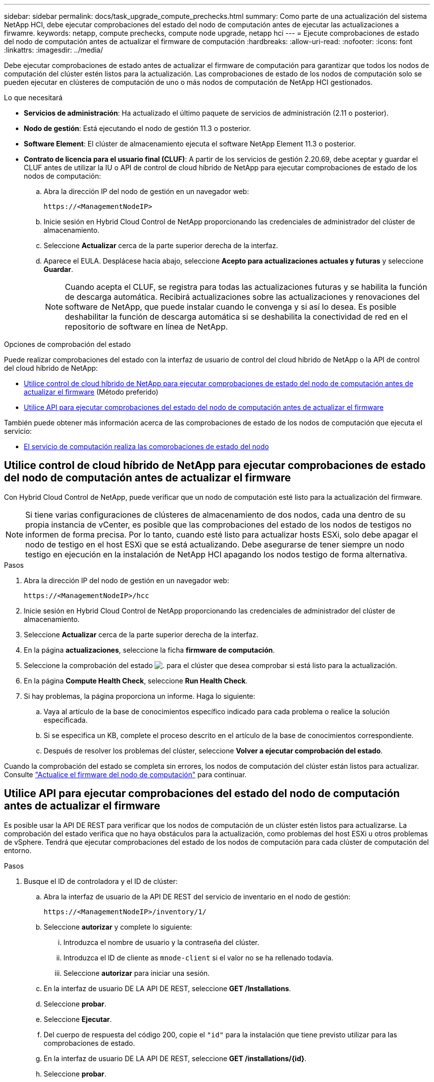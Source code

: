 ---
sidebar: sidebar 
permalink: docs/task_upgrade_compute_prechecks.html 
summary: Como parte de una actualización del sistema NetApp HCI, debe ejecutar comprobaciones del estado del nodo de computación antes de ejecutar las actualizaciones a firwamre. 
keywords: netapp, compute prechecks, compute node upgrade, netapp hci 
---
= Ejecute comprobaciones de estado del nodo de computación antes de actualizar el firmware de computación
:hardbreaks:
:allow-uri-read: 
:nofooter: 
:icons: font
:linkattrs: 
:imagesdir: ../media/


[role="lead"]
Debe ejecutar comprobaciones de estado antes de actualizar el firmware de computación para garantizar que todos los nodos de computación del clúster estén listos para la actualización. Las comprobaciones de estado de los nodos de computación solo se pueden ejecutar en clústeres de computación de uno o más nodos de computación de NetApp HCI gestionados.

.Lo que necesitará
* *Servicios de administración*: Ha actualizado el último paquete de servicios de administración (2.11 o posterior).
* *Nodo de gestión*: Está ejecutando el nodo de gestión 11.3 o posterior.
* *Software Element*: El clúster de almacenamiento ejecuta el software NetApp Element 11.3 o posterior.
* *Contrato de licencia para el usuario final (CLUF)*: A partir de los servicios de gestión 2.20.69, debe aceptar y guardar el CLUF antes de utilizar la IU o API de control de cloud híbrido de NetApp para ejecutar comprobaciones de estado de los nodos de computación:
+
.. Abra la dirección IP del nodo de gestión en un navegador web:
+
[listing]
----
https://<ManagementNodeIP>
----
.. Inicie sesión en Hybrid Cloud Control de NetApp proporcionando las credenciales de administrador del clúster de almacenamiento.
.. Seleccione *Actualizar* cerca de la parte superior derecha de la interfaz.
.. Aparece el EULA. Desplácese hacia abajo, seleccione *Acepto para actualizaciones actuales y futuras* y seleccione *Guardar*.
+

NOTE: Cuando acepta el CLUF, se registra para todas las actualizaciones futuras y se habilita la función de descarga automática. Recibirá actualizaciones sobre las actualizaciones y renovaciones del software de NetApp, que puede instalar cuando le convenga y si así lo desea. Es posible deshabilitar la función de descarga automática si se deshabilita la conectividad de red en el repositorio de software en línea de NetApp.





.Opciones de comprobación del estado
Puede realizar comprobaciones del estado con la interfaz de usuario de control del cloud híbrido de NetApp o la API de control del cloud híbrido de NetApp:

* <<Utilice control de cloud híbrido de NetApp para ejecutar comprobaciones de estado del nodo de computación antes de actualizar el firmware>> (Método preferido)
* <<Utilice API para ejecutar comprobaciones del estado del nodo de computación antes de actualizar el firmware>>


También puede obtener más información acerca de las comprobaciones de estado de los nodos de computación que ejecuta el servicio:

* <<El servicio de computación realiza las comprobaciones de estado del nodo>>




== Utilice control de cloud híbrido de NetApp para ejecutar comprobaciones de estado del nodo de computación antes de actualizar el firmware

Con Hybrid Cloud Control de NetApp, puede verificar que un nodo de computación esté listo para la actualización del firmware.


NOTE: Si tiene varias configuraciones de clústeres de almacenamiento de dos nodos, cada una dentro de su propia instancia de vCenter, es posible que las comprobaciones del estado de los nodos de testigos no informen de forma precisa. Por lo tanto, cuando esté listo para actualizar hosts ESXi, solo debe apagar el nodo de testigo en el host ESXi que se está actualizando. Debe asegurarse de tener siempre un nodo testigo en ejecución en la instalación de NetApp HCI apagando los nodos testigo de forma alternativa.

.Pasos
. Abra la dirección IP del nodo de gestión en un navegador web:
+
[listing]
----
https://<ManagementNodeIP>/hcc
----
. Inicie sesión en Hybrid Cloud Control de NetApp proporcionando las credenciales de administrador del clúster de almacenamiento.
. Seleccione *Actualizar* cerca de la parte superior derecha de la interfaz.
. En la página *actualizaciones*, seleccione la ficha *firmware de computación*.
. Seleccione la comprobación del estado image:hcc_healthcheck_icon.png["."] para el clúster que desea comprobar si está listo para la actualización.
. En la página *Compute Health Check*, seleccione *Run Health Check*.
. Si hay problemas, la página proporciona un informe. Haga lo siguiente:
+
.. Vaya al artículo de la base de conocimientos específico indicado para cada problema o realice la solución especificada.
.. Si se especifica un KB, complete el proceso descrito en el artículo de la base de conocimientos correspondiente.
.. Después de resolver los problemas del clúster, seleccione *Volver a ejecutar comprobación del estado*.




Cuando la comprobación del estado se completa sin errores, los nodos de computación del clúster están listos para actualizar. Consulte link:task_hcc_upgrade_compute_node_firmware.html["Actualice el firmware del nodo de computación"] para continuar.



== Utilice API para ejecutar comprobaciones del estado del nodo de computación antes de actualizar el firmware

Es posible usar la API DE REST para verificar que los nodos de computación de un clúster estén listos para actualizarse. La comprobación del estado verifica que no haya obstáculos para la actualización, como problemas del host ESXi u otros problemas de vSphere. Tendrá que ejecutar comprobaciones del estado de los nodos de computación para cada clúster de computación del entorno.

.Pasos
. Busque el ID de controladora y el ID de clúster:
+
.. Abra la interfaz de usuario de la API DE REST del servicio de inventario en el nodo de gestión:
+
[listing]
----
https://<ManagementNodeIP>/inventory/1/
----
.. Seleccione *autorizar* y complete lo siguiente:
+
... Introduzca el nombre de usuario y la contraseña del clúster.
... Introduzca el ID de cliente as `mnode-client` si el valor no se ha rellenado todavía.
... Seleccione *autorizar* para iniciar una sesión.


.. En la interfaz de usuario DE LA API DE REST, seleccione *GET ​/Installations*.
.. Seleccione *probar*.
.. Seleccione *Ejecutar*.
.. Del cuerpo de respuesta del código 200, copie el `"id"` para la instalación que tiene previsto utilizar para las comprobaciones de estado.
.. En la interfaz de usuario DE LA API DE REST, seleccione *GET ​/installations​/{id}*.
.. Seleccione *probar*.
.. Introduzca el ID de instalación.
.. Seleccione *Ejecutar*.
.. Desde el cuerpo de respuesta del código 200, copie los ID de cada una de las siguientes opciones:
+
... El ID del clúster (`"clusterID"`)
... Un ID de controladora (`"controllerId"`)
+
[listing]
----
{
  "_links": {
    "collection": "https://10.117.187.199/inventory/1/installations",
    "self": "https://10.117.187.199/inventory/1/installations/xx94f6f0-12a6-412f-8b5e-4cf2z58329x0"
  },
  "compute": {
    "errors": [],
    "inventory": {
      "clusters": [
        {
          "clusterId": "domain-1",
          "controllerId": "abc12c3a-aa87-4e33-9f94-xx588c2cdcf6",
          "datacenterName": "NetApp-HCI-Datacenter-01",
          "installationId": "xx94f6f0-12a6-412f-8b5e-4cf2z58329x0",
          "installationName": "test-nde-mnode",
          "inventoryType": "managed",
          "name": "NetApp-HCI-Cluster-01",
          "summary": {
            "nodeCount": 2,
            "virtualMachineCount": 2
          }
        }
      ],
----




. Ejecute comprobaciones del estado de los nodos de computación en el clúster:
+
.. Abra la interfaz de usuario de API DE REST de servicio de computación en el nodo de gestión:
+
[listing]
----
https://<ManagementNodeIP>/vcenter/1/
----
.. Seleccione *autorizar* y complete lo siguiente:
+
... Introduzca el nombre de usuario y la contraseña del clúster.
... Introduzca el ID de cliente as `mnode-client` si el valor no se ha rellenado todavía.
... Seleccione *autorizar* para iniciar una sesión.


.. Seleccione *POST /compute​/{CONTROLLER_ID}​/health-checks*.
.. Seleccione *probar*.
.. Introduzca el `"controllerId"` Ha copiado desde el paso anterior en el campo de parámetro *Controller_ID*.
.. En la carga útil, introduzca el `"clusterId"` que ha copiado del paso anterior como `"cluster"` y elimine el `"nodes"` parámetro.
+
[listing]
----
{
  "cluster": "domain-1"
}
----
.. Seleccione *Ejecutar* para ejecutar una comprobación del estado en el clúster.
+
La respuesta del código 200 da un `"resourceLink"` Se añade la URL con el ID de tarea que se necesita para confirmar los resultados de la comprobación del estado.

+
[listing]
----
{
  "resourceLink": "https://10.117.150.84/vcenter/1/compute/tasks/[This is the task ID for health check task results]",
  "serviceName": "vcenter-v2-svc",
  "taskId": "ab12c345-06f7-42d7-b87c-7x64x56x321x",
  "taskName": "VCenter service health checks"
}
----
.. Copie la parte ID de tarea de `"resourceLink"` URL para verificar el resultado de la tarea.


. Compruebe el resultado de las comprobaciones del estado:
+
.. Volver a la interfaz de usuario de API DE REST de servicio de computación en el nodo de gestión:
+
[listing]
----
https://<ManagementNodeIP>/vcenter/1/
----
.. Seleccione *GET /compute​/tases/{task_id}*.
.. Seleccione *probar*.
.. Introduzca la parte ID de tarea de `"resourceLink"` URL de la respuesta * POST /compute​/{CONTROLLER_ID}​/health-checks* code 200 en la `task_id` campo de parámetros.
.. Seleccione *Ejecutar*.
.. Si la `status` devuelto indica que se han producido problemas relacionados con el estado del nodo de computación, realice lo siguiente:
+
... Vaya al artículo específico de la KB (`KbLink`) en la lista de cada problema o realice la solución especificada.
... Si se especifica un KB, complete el proceso descrito en el artículo de la base de conocimientos correspondiente.
... Después de resolver los problemas del clúster, vuelva a ejecutar *POST /compute​/{CONTROLLER_ID}​/health-checks* (consulte el paso 2).






Si las comprobaciones de estado se completan sin problemas, el código de respuesta 200 indica un resultado satisfactorio.



== El servicio de computación realiza las comprobaciones de estado del nodo

Las comprobaciones del estado de computación, ya sea realizadas por los métodos de control del cloud híbrido de NetApp o API, realizan las siguientes comprobaciones por nodo. En función del entorno, es posible que se omitan algunas de estas comprobaciones. Debe volver a ejecutar las comprobaciones del estado después de resolver los problemas detectados.

|===
| Compruebe la descripción | Nodo/clúster | Acción necesaria para resolver | Artículo de la base de conocimientos con procedimiento 


| ¿Está DRS habilitado y totalmente automatizado? | Clúster | Active DRS y asegúrese de que está totalmente automatizado. | link:https://kb.netapp.com/Advice_and_Troubleshooting/Data_Storage_Software/Virtual_Storage_Console_for_VMware_vSphere/How_to_enable_DRS_in_vSphere["Consulte esta base de conocimientos"^]. NOTA: Si tiene licencia estándar, ponga el host ESXi en modo de mantenimiento y ignore esta advertencia de fallo de comprobación de estado. 


| ¿DPM está deshabilitado en vSphere? | Clúster | Desactive Administración de energía distribuida. | link:https://kb.netapp.com/Advice_and_Troubleshooting/Data_Storage_Software/Element_Plug-in_for_vCenter_server/How_to_disable_DPM_in_VMware_vCenter["Consulte esta base de conocimientos"^]. 


| ¿Está deshabilitado el control de admisión de alta disponibilidad en vSphere? | Clúster | Desactive el control de admisión de alta disponibilidad. | link:https://kb.netapp.com/Advice_and_Troubleshooting/Hybrid_Cloud_Infrastructure/NetApp_HCI/How_to_control_enable_HA_admission_in_vSphere["Consulte esta base de conocimientos"^]. 


| ¿ESTÁ HABILITADO FT para una máquina virtual en un host del clúster? | Nodo | Suspender tolerancia a fallos en cualquier máquina virtual afectada. | link:https://kb.netapp.com/Advice_and_Troubleshooting/Hybrid_Cloud_Infrastructure/NetApp_HCI/How_to_suspend_fault_tolerance_on_virtual_machines_in_a_vSphere_cluster["Consulte esta base de conocimientos"^]. 


| ¿Hay alarmas críticas en vCenter para el clúster? | Clúster | Inicie vSphere y resuelva y/o reconozca todas las alertas antes de continuar. | No se necesitan KB para resolver el problema. 


| ¿Hay alertas informativas generales/globales en vCenter? | Clúster | Inicie vSphere y resuelva y/o reconozca todas las alertas antes de continuar. | No se necesitan KB para resolver el problema. 


| ¿Están actualizados los servicios de gestión? | Sistema HCI de NetApp | Es necesario actualizar los servicios de gestión antes de realizar una actualización o ejecutar comprobaciones del estado previas a la actualización. | No se necesitan KB para resolver el problema. Consulte link:task_hcc_update_management_services.html["este artículo"] si quiere más información. 


| ¿Hay errores en el nodo ESXi actual en vSphere? | Nodo | Inicie vSphere y resuelva y/o reconozca todas las alertas antes de continuar. | No se necesitan KB para resolver el problema. 


| ¿Hay soportes virtuales montados en un equipo virtual en un host del clúster? | Nodo | Desmonte todos los discos de medios virtuales (CD/DVD/floppy) de las máquinas virtuales. | No se necesitan KB para resolver el problema. 


| ¿Es la versión de BMC la versión mínima requerida que tiene soporte de redfish? | Nodo | Actualice manualmente el firmware del BMC. | No se necesitan KB para resolver el problema. 


| ¿El host ESXi está en funcionamiento? | Nodo | Inicie el host ESXi. | No se necesitan KB para resolver el problema. 


| ¿Residen máquinas virtuales en el almacenamiento ESXi local? | Nodo/máquina virtual | Quite o migre almacenamiento local conectado a máquinas virtuales. | No se necesitan KB para resolver el problema. 


| ¿Está BMC en funcionamiento? | Nodo | Encienda su BMC y asegúrese de que está conectado a una red a la que puede llegar este nodo de gestión. | No se necesitan KB para resolver el problema. 


| ¿Hay hosts ESXi de partners disponibles? | Nodo | Hacer que uno o más hosts ESXi del clúster estén disponibles (no en modo de mantenimiento) para migrar máquinas virtuales. | No se necesitan KB para resolver el problema. 


| ¿Puede conectarse con BMC a través del protocolo IPMI? | Nodo | Habilite el protocolo IPMI en la controladora de gestión de placa base (BMC). | No se necesitan KB para resolver el problema. 


| ¿El host ESXi se asigna correctamente al host de hardware (BMC)? | Nodo | El host ESXi no está asignado correctamente a la controladora de gestión de placa base (BMC). Corrija la asignación entre el host ESXi y el host hardware. | No se necesitan KB para resolver el problema. Consulte link:task_hcc_edit_bmc_info.html["este artículo"] si quiere más información. 


| ¿Cuál es el estado de los nodos testigos en el clúster? Ninguno de los nodos de testigos identificados está en funcionamiento. | Nodo | Un nodo de testigo no funciona en un host ESXi alternativo. Encienda el nodo testigo en un host ESXi alternativo y vuelva a ejecutar la comprobación del estado. *Un nodo testigo debe estar en ejecución en la instalación de HCI en todo momento*. | https://kb.netapp.com/Advice_and_Troubleshooting/Hybrid_Cloud_Infrastructure/NetApp_HCI/How_to_resolve_witness_node_issues_prior_to_upgrading_compute_nodes["Consulte esta base de conocimientos"^] 


| ¿Cuál es el estado de los nodos testigos en el clúster? El nodo de observación está activo y en ejecución en este host ESXi, y el nodo de observación alternativo no está en funcionamiento. | Nodo | Un nodo de testigo no funciona en un host ESXi alternativo. Encienda el nodo de testigo en un host ESXi alternativo. Cuando esté listo para actualizar este host ESXi, apague el nodo testigo que se ejecute en este host ESXi y vuelva a ejecutar la comprobación del estado. *Un nodo testigo debe estar en ejecución en la instalación de HCI en todo momento*. | https://kb.netapp.com/Advice_and_Troubleshooting/Hybrid_Cloud_Infrastructure/NetApp_HCI/How_to_resolve_witness_node_issues_prior_to_upgrading_compute_nodes["Consulte esta base de conocimientos"^] 


| ¿Cuál es el estado de los nodos testigos en el clúster? El nodo testigo está activo y en ejecución en este host ESXi y el nodo alternativo está en funcionamiento, pero se ejecuta en el mismo host ESXi. | Nodo | Los dos nodos testigos se ejecutan en este host ESXi. Reubique un nodo de testigo en un host ESXi alternativo. Cuando esté listo para actualizar este host ESXi, apague el nodo de testigo que queda en este host ESXi y vuelva a ejecutar la comprobación del estado. *Un nodo testigo debe estar en ejecución en la instalación de HCI en todo momento*. | https://kb.netapp.com/Advice_and_Troubleshooting/Hybrid_Cloud_Infrastructure/NetApp_HCI/How_to_resolve_witness_node_issues_prior_to_upgrading_compute_nodes["Consulte esta base de conocimientos"^] 


| ¿Cuál es el estado de los nodos testigos en el clúster? El nodo de testigo está activo y en ejecución en este host ESXi y el nodo de observación alternativo está en funcionamiento en otro host ESXi. | Nodo | Un nodo de testigo se ejecuta localmente en este host ESXi. Cuando esté listo para actualizar este host ESXi, apague el nodo testigo solo en este host ESXi y vuelva a ejecutar la comprobación del estado. *Un nodo testigo debe estar en ejecución en la instalación de HCI en todo momento*. | https://kb.netapp.com/Advice_and_Troubleshooting/Hybrid_Cloud_Infrastructure/NetApp_HCI/How_to_resolve_witness_node_issues_prior_to_upgrading_compute_nodes["Consulte esta base de conocimientos"^] 
|===
[discrete]
== Obtenga más información

* https://docs.netapp.com/us-en/vcp/index.html["Plugin de NetApp Element para vCenter Server"^]
* https://www.netapp.com/hybrid-cloud/hci-documentation/["Página de recursos de NetApp HCI"^]

